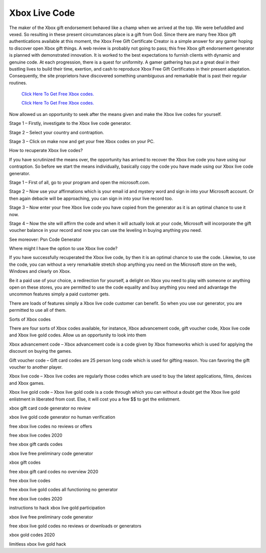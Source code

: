 Xbox Live Code
~~~~~~~~~~~~

The maker of the Xbox gift endorsement behaved like a champ when we arrived at the top. We were befuddled and vexed. So resulting in these present circumstances place is a gift from God. Since there are many free Xbox gift authentications available at this moment, the Xbox Free Gift Certificate Creator is a simple answer for any gamer hoping to discover open Xbox gift things. A web review is probably not going to pass; this free Xbox gift endorsement generator is planned with demonstrated innovation. It is worked to the best expectations to furnish clients with dynamic and genuine code. At each progression, there is a quest for uniformity. A gamer gathering has put a great deal in their bustling lives to build their time, exertion, and cash to reproduce Xbox Free Gift Certificates in their present adaptation. Consequently, the site proprietors have discovered something unambiguous and remarkable that is past their regular routines. 

  `Click Here To Get Free Xbox codes.
  <https://bit.ly/3hsIPVK>`_
  
  `Click Here To Get Free Xbox codes.
  <https://bit.ly/3hsIPVK>`_

Now allowed us an opportunity to seek after the means given and make the Xbox live codes for yourself. 

Stage 1 – Firstly, investigate to the Xbox live code generator. 

Stage 2 – Select your country and contraption. 

Stage 3 – Click on make now and get your free Xbox codes on your PC. 

How to recuperate Xbox live codes? 

If you have scrutinized the means over, the opportunity has arrived to recover the Xbox live code you have using our contraption. So before we start the means individually, basically copy the code you have made using our Xbox live code generator. 

Stage 1 – First of all, go to your program and open the microsoft.com. 

Stage 2 – Now use your affirmations which is your email id and mystery word and sign in into your Microsoft account. Or then again debacle will be approaching, you can sign in into your live record too. 

Stage 3 – Now enter your free Xbox live code you have copied from the generator as it is an optimal chance to use it now. 

Stage 4 – Now the site will affirm the code and when it will actually look at your code, Microsoft will incorporate the gift voucher balance in your record and now you can use the leveling in buying anything you need. 

See moreover: Psn Code Generator 

Where might I have the option to use Xbox live code? 

If you have successfully recuperated the Xbox live code, by then it is an optimal chance to use the code. Likewise, to use the code, you can without a very remarkable stretch shop anything you need on the Microsoft store on the web, Windows and clearly on Xbox. 

Be it a paid use of your choice, a redirection for yourself, a delight on Xbox you need to play with someone or anything open on these stores, you are permitted to use the code equality and buy anything you need and advantage the uncommon features simply a paid customer gets. 

There are loads of features simply a Xbox live code customer can benefit. So when you use our generator, you are permitted to use all of them. 

Sorts of Xbox codes 

There are four sorts of Xbox codes available, for instance, Xbox advancement code, gift voucher code, Xbox live code and Xbox live gold codes. Allow us an opportunity to look into them 

Xbox advancement code – Xbox advancement code is a code given by Xbox frameworks which is used for applying the discount on buying the games. 

Gift voucher code – Gift card codes are 25 person long code which is used for gifting reason. You can favoring the gift voucher to another player. 

Xbox live code – Xbox live codes are regularly those codes which are used to buy the latest applications, films, devices and Xbox games. 

Xbox live gold code – Xbox live gold code is a code through which you can without a doubt get the Xbox live gold enlistment in liberated from cost. Else, it will cost you a few $$ to get the enlistment. 

xbox gift card code generator no review 

xbox live gold code generator no human verification 

free xbox live codes no reviews or offers 

free xbox live codes 2020 

free xbox gift cards codes 

xbox live free preliminary code generator 

xbox gift codes 

free xbox gift card codes no overview 2020 

free xbox live codes 

free xbox live gold codes all functioning no generator 

free xbox live codes 2020 

instructions to hack xbox live gold participation 

xbox live free preliminary code generator 

free xbox live gold codes no reviews or downloads or generators 

xbox gold codes 2020 

limitless xbox live gold hack
